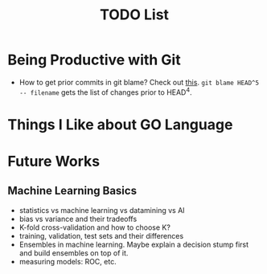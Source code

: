 #+title: TODO List

* Being Productive with Git
+ How to get prior commits in git blame? Check out [[https://stackoverflow.com/questions/5098256/git-blame-prior-commits][this]]. ~git blame HEAD^5 -- filename~ gets the list of changes prior to HEAD^4.

* Things I Like about GO Language

* Future Works
** Machine Learning Basics
+ statistics vs machine learning vs datamining vs AI
+ bias vs variance and their tradeoffs
+ K-fold cross-validation and how to choose K?
+ training, validation, test sets and their differences
+ Ensembles in machine learning. Maybe explain a decision stump first and build ensembles on top of it.
+ measuring models: ROC, etc.
